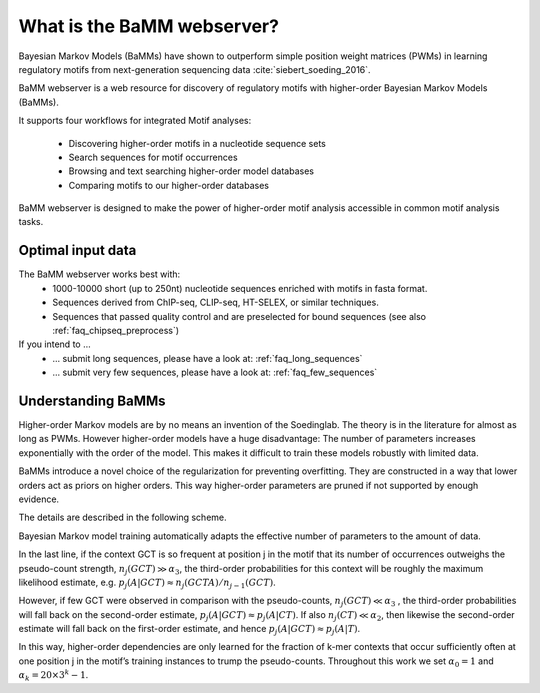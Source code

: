 What is the BaMM webserver?
###########################

Bayesian Markov Models (BaMMs) have shown to outperform simple position weight matrices (PWMs) in learning regulatory motifs from next-generation sequencing data :cite:`siebert_soeding_2016`.

BaMM webserver is a web resource for discovery of regulatory motifs  with higher-order Bayesian Markov Models (BaMMs).

It supports four workflows for integrated Motif analyses:

  * Discovering higher-order motifs in a nucleotide sequence sets

  * Search sequences for motif occurrences

  * Browsing and text searching higher-order model databases

  * Comparing motifs to our higher-order databases

BaMM webserver is designed to make the power of higher-order motif analysis accessible in common motif analysis tasks. 

Optimal input data
******************

The BaMM webserver works best with:
  * 1000-10000 short (up to 250nt) nucleotide sequences enriched with motifs in fasta format.
  * Sequences derived from ChIP-seq, CLIP-seq, HT-SELEX, or similar techniques.
  * Sequences that passed quality control and are preselected for bound sequences (see also :ref:`faq_chipseq_preprocess`)

If you intend to ...
  * ... submit long sequences, please have a look at: :ref:`faq_long_sequences`
  * ... submit very few sequences, please have a look at: :ref:`faq_few_sequences`



Understanding BaMMs
*******************

Higher-order Markov models are by no means an invention of the Soedinglab.
The theory is in the literature for almost as long as PWMs.
However higher-order models have a huge disadvantage: The number of parameters increases exponentially with the order of the model.
This makes it difficult to train these models robustly with limited data.

BaMMs introduce a novel choice of the regularization for preventing overfitting. They are constructed in a way that lower orders act as priors on higher orders.
This way higher-order parameters are pruned if not supported by enough evidence.

The details are described in the following scheme.

.. image:: img/bayesianScheme.png
   :width: 400px
   :height: 200px
   :scale: 150 %
   :alt: BaMM Scheme
   :align: center

Bayesian Markov model training automatically adapts the effective number of parameters to the amount of data.

In the last line, if the context GCT is so frequent at position j in the motif that its number of occurrences
outweighs the pseudo-count strength, :math:`n_j(GCT) \gg \alpha_3`, the third-order probabilities for this context
will be roughly the maximum likelihood estimate, e.g. :math:`p_j(A|GCT) ≈ n_j(GCTA)/n_{j−1}(GCT)`.

However, if few GCT were observed in comparison with the pseudo-counts, :math:`n_j(GCT) \ll \alpha_3` , the third-order probabilities
will fall back on the second-order estimate, :math:`p_j(A|GCT) \approx p_j(A|CT)`. If also :math:`n_j(CT) \ll \alpha_2`,
then likewise the second-order estimate will fall back on the first-order estimate, and hence
:math:`p_j(A|GCT) \approx p_j(A|T)`.

In this way, higher-order dependencies are only learned for the fraction of
k-mer contexts that occur sufficiently often at one position j in the motif’s training instances to trump the
pseudo-counts. Throughout this work we set :math:`\alpha_0 = 1` and :math:`\alpha_k = 20 × 3^k − 1`.
